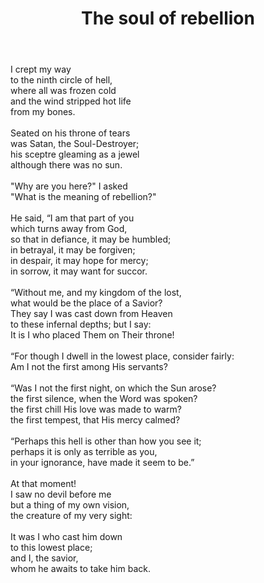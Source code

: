 :PROPERTIES:
:ID:       D6D302DB-D0B2-450F-8DE2-9C8FC9E5D1D1
:SLUG:     the-soul-of-rebellion
:LOCATION: 7373 N. 71st St., Paradise Valley, AZ
:END:
#+filetags: :poetry:
#+title: The soul of rebellion

#+BEGIN_VERSE
I crept my way
to the ninth circle of hell,
where all was frozen cold
and the wind stripped hot life
from my bones.

Seated on his throne of tears
was Satan, the Soul-Destroyer;
his sceptre gleaming as a jewel
although there was no sun.

"Why are you here?" I asked
"What is the meaning of rebellion?"

He said, “I am that part of you
which turns away from God,
so that in defiance, it may be humbled;
in betrayal, it may be forgiven;
in despair, it may hope for mercy;
in sorrow, it may want for succor.

“Without me, and my kingdom of the lost,
what would be the place of a Savior?
They say I was cast down from Heaven
to these infernal depths; but I say:
It is I who placed Them on Their throne!

“For though I dwell in the lowest place, consider fairly:
Am I not the first among His servants?

“Was I not the first night, on which the Sun arose?
the first silence, when the Word was spoken?
the first chill His love was made to warm?
the first tempest, that His mercy calmed?

“Perhaps this hell is other than how you see it;
perhaps it is only as terrible as you,
in your ignorance, have made it seem to be.”

At that moment!
I saw no devil before me
but a thing of my own vision,
the creature of my very sight:

It was I who cast him down
to this lowest place;
and I, the savior,
whom he awaits to take him back.
#+END_VERSE
